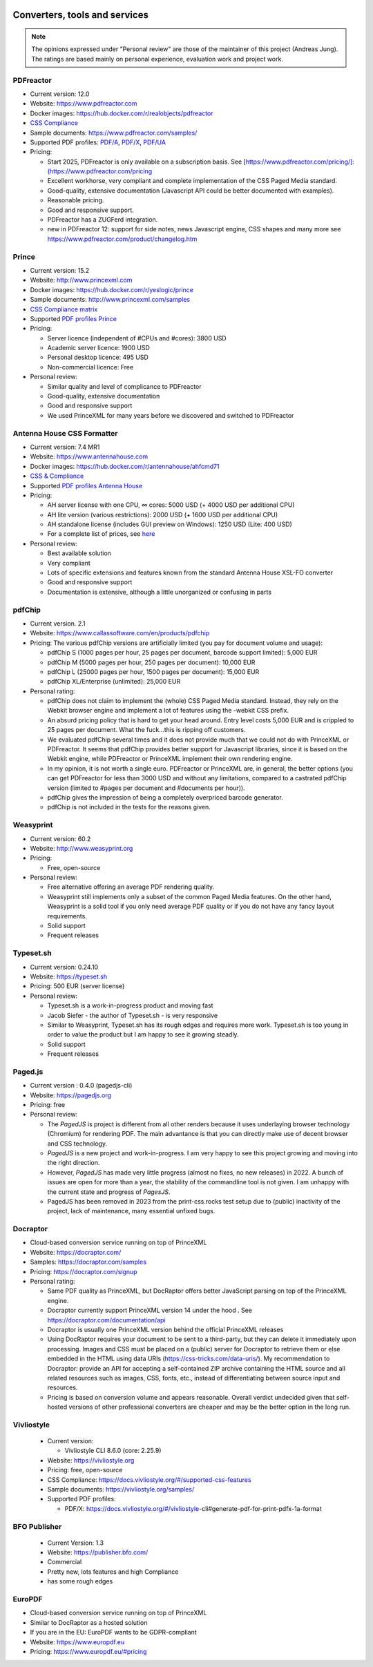 .. image:: /static/pixel.png
    :class: one-pixel

Converters, tools and services
==============================

.. note::

   The opinions expressed under "Personal review" are those of the maintainer
   of this project (Andreas Jung). The ratings are based mainly on personal
   experience, evaluation work and project work.

PDFreactor
----------

* Current version: 12.0
* Website: https://www.pdfreactor.com
* Docker images: https://hub.docker.com/r/realobjects/pdfreactor
* `CSS Compliance <https://www.pdfreactor.com/product/doc_html/index.html#SupportedCSSPropertiesSection>`_
* Sample documents: https://www.pdfreactor.com/samples/
* Supported PDF profiles:
  `PDF/A <https://www.pdfreactor.com/product/doc_html/index.html#PDFAConformance>`_,
  `PDF/X <https://www.pdfreactor.com/product/doc_html/index.html#PDFXConformance>`_,
  `PDF/UA <https://www.pdfreactor.com/product/doc_html/index.html#PDFUAConformance>`_
* Pricing:

  * Start 2025, PDFreactor is only available on a subscription basis. See [https://www.pdfreactor.com/pricing/]:(https://www.pdfreactor.com/pricing

  * Excellent workhorse, very compliant and complete implementation of the CSS Paged Media standard.
  * Good-quality, extensive documentation (Javascript API could be better documented with examples).
  * Reasonable pricing.
  * Good and responsive support.
  * PDFreactor has a ZUGFerd integration.
  * new in PDFreactor 12: support for side notes, news Javascript engine, CSS shapes and many more see https://www.pdfreactor.com/product/changelog.htm


Prince
------

* Current version: 15.2
* Website: http://www.princexml.com
* Docker images: https://hub.docker.com/r/yeslogic/prince
* Sample documents: http://www.princexml.com/samples
* `CSS Compliance matrix <http://www.princexml.com/doc/properties/>`_
* Supported `PDF profiles Prince <https://www.princexml.com/doc/prince-output/#pdf-versions-and-profiles>`_
* Pricing:

  * Server licence (independent of #CPUs and #cores):    3800 USD
  * Academic server licence: 1900 USD
  * Personal desktop licence: 495 USD
  * Non-commercial licence: Free

* Personal review:

  * Similar quality and level of complicance to PDFreactor
  * Good-quality, extensive documentation
  * Good and responsive support
  * We used PrinceXML for many years before we discovered and switched to PDFreactor

Antenna House CSS Formatter
---------------------------

* Current version: 7.4 MR1
* Website: https://www.antennahouse.com
* Docker images: https://hub.docker.com/r/antennahouse/ahfcmd71
* `CSS & Compliance  <https://www.antenna.co.jp/AHF/help/en/ahf-css6.html>`_
* Supported `PDF profiles Antenna House <https://www.antenna.co.jp/AHF/help/en/ahf-pdf.html>`_
* Pricing:

  * AH server license with one CPU, ∞ cores: 5000 USD (+ 4000 USD per additional CPU)
  * AH lite version (various restrictions): 2000 USD (+ 1600 USD per additional CPU)
  * AH standalone license (includes GUI preview on Windows): 	1250 USD (Lite: 400 USD)
  * For a complete list of prices, see `here <https://www.antennahouse.com/pricing/>`_

* Personal review:

  * Best available solution
  * Very compliant
  * Lots of specific extensions and features known from the standard Antenna House
    XSL-FO converter
  * Good and responsive support
  * Documentation is extensive, although a little unorganized or confusing in parts


pdfChip
-------

* Current version. 2.1
* Website: https://www.callassoftware.com/en/products/pdfchip
* Pricing: The various pdfChip versions are artificially limited (you pay
  for document volume and usage):

  * pdfChip S (1000 pages per hour, 25 pages per document, barcode support limited): 5,000 EUR
  * pdfChip M (5000 pages per hour, 250 pages per document): 10,000 EUR
  * pdfChip L (25000 pages per hour, 1500 pages per document): 15,000 EUR
  * pdfChip XL/Enterprise (unlimited):  25,000 EUR

* Personal rating:

  * pdfChip does not claim to implement the (whole) CSS Paged Media standard.
    Instead, they rely on the Webkit browser engine and implement a lot of
    features using the -webkit CSS prefix.
  * An absurd pricing policy that is hard to get your head around. Entry level costs 5,000 EUR
    and is crippled to 25 pages per document. What the fuck...this is ripping off
    customers.
  * We evaluated pdfChip several times and it does not provide much that we could not
    do with PrinceXML or PDFreactor. It seems that pdfChip provides better
    support for Javascript libraries, since it is based on the Webkit engine, while
    PDFreactor or PrinceXML implement their own rendering engine.
  * In my opinion, it is not worth a single euro. PDFreactor or PrinceXML are, in general,
    the better options (you can get PDFreactor for less than 3000 USD and without any
    limitations, compared to a castrated pdfChip version (limited to #pages per document
    and #documents per hour)).
  * pdfChip gives the impression of being a completely overpriced barcode generator.
  * pdfChip is not included in the tests for the reasons given.

Weasyprint
----------

* Current version: 60.2
* Website: http://www.weasyprint.org
* Pricing:

  * Free, open-source

* Personal review:

  * Free alternative offering an average PDF rendering quality.
  * Weasyprint still implements only a subset of the common Paged Media
    features. On the other hand, Weasyprint is a solid tool if you only need
    average PDF quality or if you do not have any fancy layout requirements.
  * Solid support
  * Frequent releases

Typeset.sh
----------

* Current version: 0.24.10
* Website: https://typeset.sh
*  Pricing: 500 EUR (server license)

* Personal review:

  * Typeset.sh is a work-in-progress product and moving fast
  * Jacob Siefer - the author of Typeset.sh - is very responsive
  * Similar to Weasyprint, Typeset.sh has its rough edges and requires more work.
    Typeset.sh is too young in order to value the product but I am  happy to see it
    growing steadly.
  * Solid support
  * Frequent releases


Paged.js
--------

* Current version : 0.4.0 (pagedjs-cli)
* Website: https://pagedjs.org
* Pricing: free

* Personal review:

  * The `PagedJS` is project is different from all other renders because it
    uses underlaying browser technology (Chromium) for rendering PDF. The main
    advantance is that you can directly make use of decent browser and CSS
    technology.
  * `PagedJS` is a new project and work-in-progress. I am very happy to see this project
    growing and moving into the right direction.
  * However, `PagedJS` has made very little progress (almost no fixes, no new releases)
    in 2022. A bunch of issues are open for more than a year, the stability of the commandline
    tool is not given. I am unhappy with the current state and progress of `PagesJS`.
  * PagedJS has been removed in 2023 from the print-css.rocks test setup due to (public)
    inactivity of the project, lack of maintenance, many essential unfixed bugs.


Docraptor
---------

* Cloud-based conversion service running on top of PrinceXML
* Website: https://docraptor.com/
* Samples: https://docraptor.com/samples
* Pricing: https://docraptor.com/signup


* Personal rating:

  * Same PDF quality as PrinceXML, but DocRaptor offers better JavaScript
    parsing on top of the PrinceXML engine.
  * Docraptor currently support PrinceXML version 14 under the hood .
    See https://docraptor.com/documentation/api
  * Docraptor is usually one PrinceXML version behind the official PrinceXML releases
  * Using DocRaptor requires your document to be sent to a third-party, but they
    can delete it immediately upon processing. Images and CSS must be placed on
    a (public) server for Docraptor to retrieve them or else embedded
    in the HTML using data URIs (https://css-tricks.com/data-uris/). My
    recommendation to Docraptor: provide an API for accepting a self-contained
    ZIP archive containing the HTML source and all related resources such as
    images, CSS, fonts, etc., instead of differentiating between source input and
    resources.
  * Pricing is based on conversion volume and appears reasonable. Overall verdict undecided
    given that self-hosted versions of other professional converters are cheaper and may be
    the better option in the long run.


Vivliostyle
-----------
  * Current version:

    * Vivliostyle CLI 8.6.0 (core: 2.25.9)

  * Website: https://vivliostyle.org
  * Pricing: free, open-source
  * CSS Compliance: https://docs.vivliostyle.org/#/supported-css-features
  * Sample documents: https://vivliostyle.org/samples/
  * Supported PDF profiles:

    * PDF/X: https://docs.vivliostyle.org/#/vivliostyle-cli#generate-pdf-for-print-pdfx-1a-format


BFO Publisher
-------------

  * Current Version: 1.3
  * Website: https://publisher.bfo.com/
  * Commercial
  * Pretty new, lots features and high Compliance
  * has some rough edges


EuroPDF
-------
* Cloud-based conversion service running on top of PrinceXML
* Similar to DocRaptor as a hosted solution
* If you are in the EU: EuroPDF wants to be GDPR-compliant
* Website: https://www.europdf.eu
* Pricing: https://www.europdf.eu/#pricing 